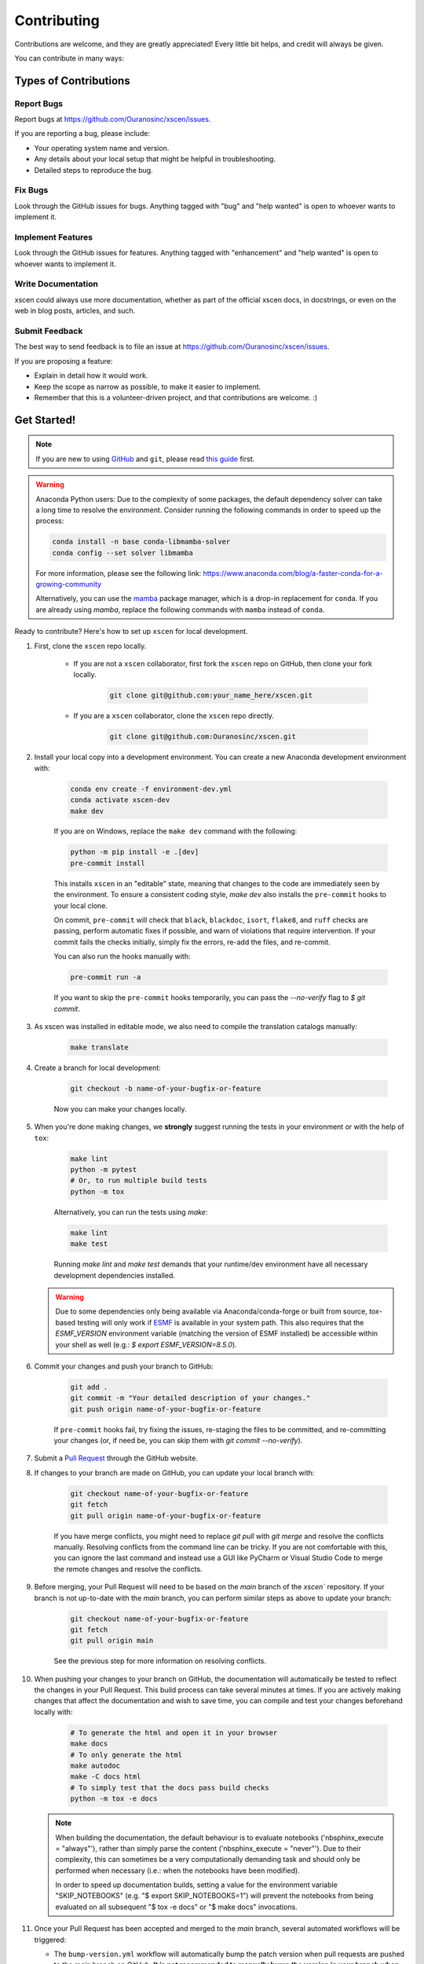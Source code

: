 ============
Contributing
============

Contributions are welcome, and they are greatly appreciated! Every little bit helps, and credit will always be given.

You can contribute in many ways:

Types of Contributions
----------------------

Report Bugs
~~~~~~~~~~~

Report bugs at https://github.com/Ouranosinc/xscen/issues.

If you are reporting a bug, please include:

* Your operating system name and version.
* Any details about your local setup that might be helpful in troubleshooting.
* Detailed steps to reproduce the bug.

Fix Bugs
~~~~~~~~

Look through the GitHub issues for bugs. Anything tagged with "bug" and "help wanted" is open to whoever wants to implement it.

Implement Features
~~~~~~~~~~~~~~~~~~

Look through the GitHub issues for features. Anything tagged with "enhancement" and "help wanted" is open to whoever wants to implement it.

Write Documentation
~~~~~~~~~~~~~~~~~~~

xscen could always use more documentation, whether as part of the official xscen docs, in docstrings, or even on the web in blog posts, articles, and such.

Submit Feedback
~~~~~~~~~~~~~~~

The best way to send feedback is to file an issue at https://github.com/Ouranosinc/xscen/issues.

If you are proposing a feature:

* Explain in detail how it would work.
* Keep the scope as narrow as possible, to make it easier to implement.
* Remember that this is a volunteer-driven project, and that contributions are welcome. :)

Get Started!
------------

.. note::

    If you are new to using `GitHub <https://github.com/>`_ and ``git``, please read `this guide <https://guides.github.com/activities/hello-world/>`_ first.

.. warning::

    Anaconda Python users: Due to the complexity of some packages, the default dependency solver can take a long time to resolve the environment. Consider running the following commands in order to speed up the process:

    .. code-block:: console

        conda install -n base conda-libmamba-solver
        conda config --set solver libmamba

    For more information, please see the following link: https://www.anaconda.com/blog/a-faster-conda-for-a-growing-community

    Alternatively, you can use the `mamba <https://mamba.readthedocs.io/en/latest/index.html>`_ package manager, which is a drop-in replacement for ``conda``. If you are already using `mamba`, replace the following commands with ``mamba`` instead of ``conda``.

Ready to contribute? Here's how to set up ``xscen`` for local development.

#. First, clone the ``xscen`` repo locally.

    * If you are not a ``xscen`` collaborator, first fork the ``xscen`` repo on GitHub, then clone your fork locally.

        .. code-block:: console

            git clone git@github.com:your_name_here/xscen.git

    * If you are a ``xscen`` collaborator, clone the ``xscen`` repo directly.

        .. code-block:: console

            git clone git@github.com:Ouranosinc/xscen.git

#. Install your local copy into a development environment. You can create a new Anaconda development environment with:

    .. code-block:: console

        conda env create -f environment-dev.yml
        conda activate xscen-dev
        make dev

    If you are on Windows, replace the ``make dev`` command with the following:

    .. code-block:: console

        python -m pip install -e .[dev]
        pre-commit install

    This installs ``xscen`` in an "editable" state, meaning that changes to the code are immediately seen by the environment. To ensure a consistent coding style, `make dev` also installs the ``pre-commit`` hooks to your local clone.

    On commit, ``pre-commit`` will check that ``black``, ``blackdoc``, ``isort``, ``flake8``, and ``ruff`` checks are passing, perform automatic fixes if possible, and warn of violations that require intervention. If your commit fails the checks initially, simply fix the errors, re-add the files, and re-commit.

    You can also run the hooks manually with:

    .. code-block:: console

        pre-commit run -a

    If you want to skip the ``pre-commit`` hooks temporarily, you can pass the `--no-verify` flag to `$ git commit`.

#. As xscen was installed in editable mode, we also need to compile the translation catalogs manually:

    .. code-block:: console

        make translate

#. Create a branch for local development:

    .. code-block:: console

        git checkout -b name-of-your-bugfix-or-feature

    Now you can make your changes locally.

#. When you're done making changes, we **strongly** suggest running the tests in your environment or with the help of ``tox``:

    .. code-block:: console

        make lint
        python -m pytest
        # Or, to run multiple build tests
        python -m tox

    Alternatively, you can run the tests using `make`:

    .. code-block:: console

        make lint
        make test

    Running `make lint` and `make test` demands that your runtime/dev environment have all necessary development dependencies installed.

   .. warning::

        Due to some dependencies only being available via Anaconda/conda-forge or built from source, `tox`-based testing will only work if `ESMF <http://earthsystemmodeling.org/download/>`_ is available in your system path. This also requires that the `ESMF_VERSION` environment variable (matching the version of ESMF installed) be accessible within your shell as well (e.g.: `$ export ESMF_VERSION=8.5.0`).

#. Commit your changes and push your branch to GitHub:

    .. code-block:: console

        git add .
        git commit -m "Your detailed description of your changes."
        git push origin name-of-your-bugfix-or-feature

    If ``pre-commit`` hooks fail, try fixing the issues, re-staging the files to be committed, and re-committing your changes (or, if need be, you can skip them with `git commit --no-verify`).


#. Submit a `Pull Request <https://docs.github.com/en/pull-requests/collaborating-with-pull-requests/proposing-changes-to-your-work-with-pull-requests/creating-a-pull-request>`_ through the GitHub website.

#. If changes to your branch are made on GitHub, you can update your local branch with:

    .. code-block:: console

        git checkout name-of-your-bugfix-or-feature
        git fetch
        git pull origin name-of-your-bugfix-or-feature

    If you have merge conflicts, you might need to replace `git pull` with `git merge` and resolve the conflicts manually.
    Resolving conflicts from the command line can be tricky. If you are not comfortable with this, you can ignore the last command and instead use a GUI like PyCharm or Visual Studio Code to merge the remote changes and resolve the conflicts.

#. Before merging, your Pull Request will need to be based on the `main` branch of the  `xscen`` repository. If your branch is not up-to-date with the `main` branch, you can perform similar steps as above to update your branch:

    .. code-block:: console

        git checkout name-of-your-bugfix-or-feature
        git fetch
        git pull origin main

    See the previous step for more information on resolving conflicts.

#. When pushing your changes to your branch on GitHub, the documentation will automatically be tested to reflect the changes in your Pull Request. This build process can take several minutes at times. If you are actively making changes that affect the documentation and wish to save time, you can compile and test your changes beforehand locally with:

    .. code-block:: console

        # To generate the html and open it in your browser
        make docs
        # To only generate the html
        make autodoc
        make -C docs html
        # To simply test that the docs pass build checks
        python -m tox -e docs

   .. note::

       When building the documentation, the default behaviour is to evaluate notebooks ('nbsphinx_execute = "always"'), rather than simply parse the content ('nbsphinx_execute = "never"'). Due to their complexity, this can sometimes be a very computationally demanding task and should only be performed when necessary (i.e.: when the notebooks have been modified).

       In order to speed up documentation builds, setting a value for the environment variable "SKIP_NOTEBOOKS" (e.g. "$ export SKIP_NOTEBOOKS=1") will prevent the notebooks from being evaluated on all subsequent "$ tox -e docs" or "$ make docs" invocations.

#. Once your Pull Request has been accepted and merged to the `main` branch, several automated workflows will be triggered:

   - The ``bump-version.yml`` workflow will automatically bump the patch version when pull requests are pushed to the `main` branch on GitHub. **It is not recommended to manually bump the version in your branch when merging (non-release) pull requests (this will cause the version to be bumped twice).**
   - `ReadTheDocs` will automatically build the documentation and publish it to the `latest` branch of `xscen` documentation website.
   - If your branch is not a fork (ie: you are a maintainer), your branch will be automatically deleted.

You will have contributed to ``xscen``!

.. _translating-xscen:

Translating xscen
~~~~~~~~~~~~~~~~~

If your additions to ``xscen`` play with plain text attributes like "long_name" or "description", you should also provide
French translations for those fields. To manage translations, xscen uses python's ``gettext`` with the help of ``babel``.

To update an attribute while enabling translation, use :py:func:`utils.add_attr` instead of a normal set-item. For example:

    .. code-block:: python

        ds.attrs["description"] = "The English description"

becomes:

    .. code-block:: python

        from xscen.utils import add_attr


        def _(s):
            return s


        add_attr(ds, "description", _("English description of {a}"), a="var")

See also :py:func:`update_attr` for the special case where an attribute is updated using its previous version.

Once the code is implemented and translatable strings are marked as such, we need to extract them and catalog them in the French translation map. From the root directory of xscen, run::

    $ make findfrench

Then go edit ``xscen/xscen/data/fr/LC_MESSAGES/xscen.po`` with the correct French translations. Finally, run::

    $ make translate

This will compile the edited catalogs, allowing python to detect and use them.

Pull Request Guidelines
-----------------------

Before you submit a pull request, check that it meets these guidelines:

#. The pull request should include tests and should aim to provide `code coverage <https://en.wikipedia.org/wiki/Code_coverage>`_ for all new lines of code. You can use the ``--cov-report html --cov xscen`` flags during the call to ``pytest`` to generate an HTML report and analyse the current test coverage.

#. All functions should be documented with `docstrings` following the `numpydoc <https://numpydoc.readthedocs.io/en/latest/format.html>`_ format.

#. If the pull request adds functionality, either update the documentation or create a new notebook that demonstrates the feature. Library-defining features should also be listed in ``README.rst``.

#. The pull request should not break the templates.

#. The pull request should work for all currently supported Python versions. Check the `pyproject.toml` or `tox.ini` files for the list of supported versions. We aim to follow the support and drop schedule of Python versions as recommended by the NumPy NEP calendar: https://numpy.org/neps/nep-0029-deprecation_policy.html

Tips
----

To run a subset of tests:

.. code-block:: console

    python -m pytest tests/test_xscen.py

You can also directly call a specific test class or test function using:

.. code-block:: console

    python -m pytest tests/test_xscen.py::TestClassName::test_function_name

For more information on running tests, see the `pytest documentation <https://docs.pytest.org/en/latest/usage.html>`_.

To run specific code style checks:

.. code-block:: console

    python -m black --check src/xscen tests
    python -m isort --check src/xscen tests
    python -m blackdoc --check src/xscen docs
    python -m ruff check src/xscen tests
    python -m flake8 src/xscen tests
    validate-docstrings src/xscen/**.py

To get ``black``, ``isort``, ``blackdoc``, ``ruff``, ``flake8`` (with the ``flake8-rst-docstrings`` plugin), and ``numpydoc`` (for ``validate-docstrings``), simply install them with ``pip`` (or ``conda``) into your environment.

Versioning/Tagging
------------------

A reminder for the **maintainers** on how to deploy. This section is only relevant when producing a new point release for the package.

.. warning::

    It is important to be aware that any changes to files found within the ``xscen`` folder (with the exception of ``xscen/__init__.py``) will trigger the ``bump-version.yml`` workflow. Be careful not to commit changes to files in this folder when preparing a new release.

#. Create a new branch from `main` (e.g. `release-0.2.0`).
#. Update the `CHANGES.rst` file to change the `Unreleased` section to the current date.
#. Bump the version in your branch to the next version (e.g. `v0.1.0 -> v0.2.0`)::

    $ bump-my-version bump minor # In most cases, we will be releasing a minor version
    $ git push

#. Create a pull request from your branch to `main`.
#. Once the pull request is merged, create a new release on GitHub. On the main branch, run::

    $ git tag v0.2.0
    $ git push --tags

   This will trigger a GitHub workflow to build the package and upload it to TestPyPI. At the same time, the GitHub workflow will create a draft release on GitHub. Assuming that the workflow passes, the final release can then be published on GitHub by finalizing the draft release.

#. Once the release is published, the `publish-pypi.yml` workflow will go into an `awaiting approval` mode on Github Actions. Only authorized users may approve this workflow (notifications will be sent) to trigger the upload to PyPI.

.. warning::

    Uploads to PyPI can **never** be overwritten. If you make a mistake, you will need to bump the version and re-release the package. If the package uploaded to PyPI is broken, you should modify the GitHub release to mark the package as broken, as well as yank the package (mark the version  "broken") on PyPI.

Packaging
---------

When a new version has been minted (features have been successfully integrated test coverage and stability is adequate), maintainers should update the ``pip``-installable package (wheel and source release) on PyPI as well as the binary on conda-forge.

The simple approach
~~~~~~~~~~~~~~~~~~~

The simplest approach to packaging for general support (pip wheels) requires the following packages installed:
 * build
 * setuptools
 * twine
 * wheel

From the command line on your Linux distribution, simply run the following from the clone's main dev branch::

    # To build the packages (sources and wheel)
    $ python -m build --sdist --wheel

    # To upload to PyPI
    $ twine upload dist/*

Code of Conduct
---------------

Please note that this project is released with a `Contributor Code of Conduct <https://github.com/Ouranosinc/xscen/blob/main/CODE_OF_CONDUCT.md>`_.
By participating in this project you agree to abide by its terms.
